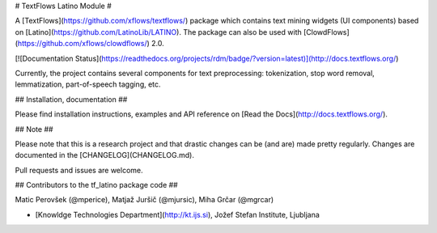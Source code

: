 # TextFlows Latino Module #


A [TextFlows](https://github.com/xflows/textflows/) package which contains text mining widgets (UI components) based on [Latino](https://github.com/LatinoLib/LATINO). The package can also be used with [ClowdFlows](https://github.com/xflows/clowdflows/) 2.0.

[![Documentation Status](https://readthedocs.org/projects/rdm/badge/?version=latest)](http://docs.textflows.org/)

Currently, the project contains several components for text preprocessing: tokenization, stop word removal, lemmatization, part-of-speech tagging, etc.



## Installation, documentation ##

Please find installation instructions, examples and API reference on [Read the Docs](http://docs.textflows.org/).

## Note ##

Please note that this is a research project and that drastic changes can be (and are) made pretty regularly. Changes are documented in the [CHANGELOG](CHANGELOG.md).

Pull requests and issues are welcome.

## Contributors to the tf_latino package code ##

Matic Perovšek (@mperice), Matjaž Juršič (@mjursic), Miha Grčar (@mgrcar)

* [Knowldge Technologies Department](http://kt.ijs.si), Jožef Stefan Institute, Ljubljana

